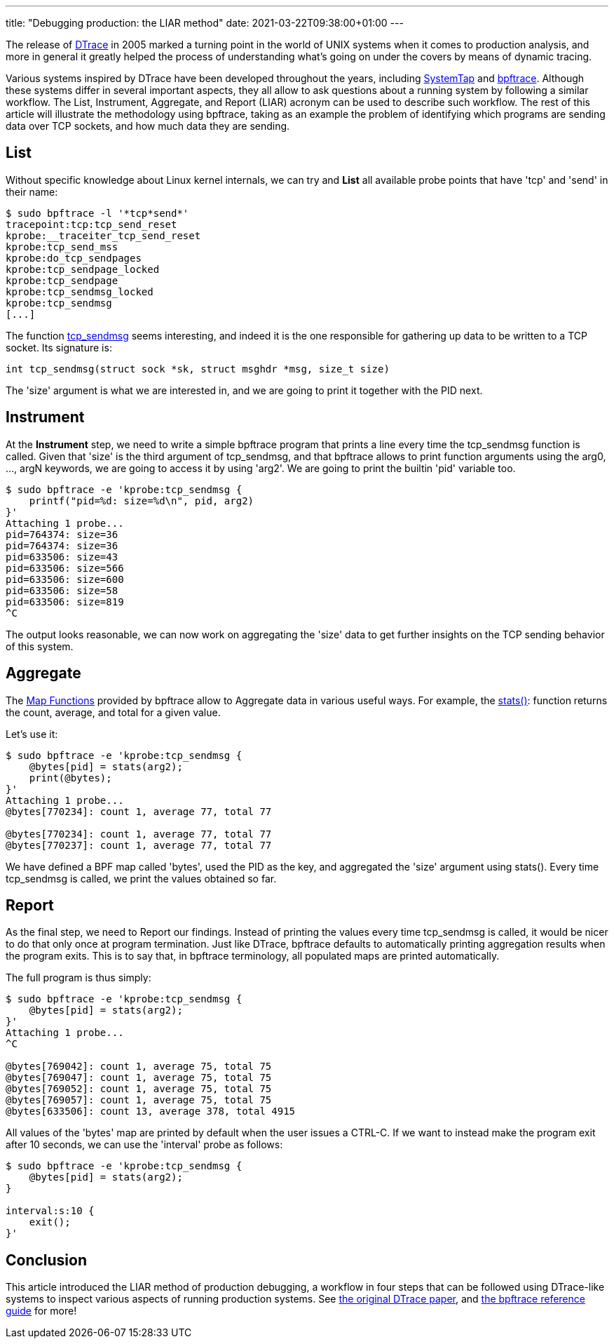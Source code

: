 ---
title: "Debugging production: the LIAR method"
date: 2021-03-22T09:38:00+01:00
---

The release of
https://www.usenix.org/legacy/event/usenix04/tech/general/full_papers/cantrill/cantrill_html/[DTrace]
in 2005 marked a turning point in the world of UNIX systems when it comes to
production analysis, and more in general it greatly helped the process of
understanding what's going on under the covers by means of dynamic tracing.

Various systems inspired by DTrace have been developed throughout the years,
including https://sourceware.org/systemtap/wiki[SystemTap] and
https://github.com/iovisor/bpftrace[bpftrace]. Although these systems differ in
several important aspects, they all allow to ask questions about a running
system by following a similar workflow. The List, Instrument, Aggregate, and
Report (LIAR) acronym can be used to describe such workflow. The rest of this
article will illustrate the methodology using bpftrace, taking as an example
the problem of identifying which programs are sending data over TCP sockets,
and how much data they are sending.

== List
Without specific knowledge about Linux kernel internals, we can try and *List*
all available probe points that have 'tcp' and 'send' in their name:

----
$ sudo bpftrace -l '*tcp*send*'
tracepoint:tcp:tcp_send_reset
kprobe:__traceiter_tcp_send_reset
kprobe:tcp_send_mss
kprobe:do_tcp_sendpages
kprobe:tcp_sendpage_locked
kprobe:tcp_sendpage
kprobe:tcp_sendmsg_locked
kprobe:tcp_sendmsg
[...]
----

The function
https://elixir.bootlin.com/linux/latest/source/net/ipv4/tcp.c#L1454[tcp_sendmsg]
seems interesting, and indeed it is the one responsible for gathering up data
to be written to a TCP socket. Its signature is:

----
int tcp_sendmsg(struct sock *sk, struct msghdr *msg, size_t size)
----

The 'size' argument is what we are interested in, and we are going to print it
together with the PID next.

== Instrument
At the *Instrument* step, we need to write a simple bpftrace program that prints
a line every time the tcp_sendmsg function is called. Given that 'size' is the
third argument of tcp_sendmsg, and that bpftrace allows to print function
arguments using the arg0, ..., argN keywords, we are going to access it by
using 'arg2'. We are going to print the builtin 'pid' variable too.

----
$ sudo bpftrace -e 'kprobe:tcp_sendmsg {
    printf("pid=%d: size=%d\n", pid, arg2)
}'
Attaching 1 probe...
pid=764374: size=36
pid=764374: size=36
pid=633506: size=43
pid=633506: size=566
pid=633506: size=600
pid=633506: size=58
pid=633506: size=819
^C
----

The output looks reasonable, we can now work on aggregating the 'size' data to
get further insights on the TCP sending behavior of this system.

== Aggregate
The
https://github.com/iovisor/bpftrace/blob/master/docs/reference_guide.md#map-functions[Map
Functions] provided by bpftrace allow to Aggregate data in various useful ways.
For example, the
https://github.com/iovisor/bpftrace/blob/master/docs/reference_guide.md#7-stats-stats[stats()]:
function returns the count, average, and total for a given value.

Let's use it:

----
$ sudo bpftrace -e 'kprobe:tcp_sendmsg {
    @bytes[pid] = stats(arg2);
    print(@bytes);
}'
Attaching 1 probe...
@bytes[770234]: count 1, average 77, total 77

@bytes[770234]: count 1, average 77, total 77
@bytes[770237]: count 1, average 77, total 77
----

We have defined a BPF map called 'bytes', used the PID as the key, and aggregated
the 'size' argument using stats(). Every time tcp_sendmsg is called, we print
the values obtained so far.

== Report
As the final step, we need to Report our findings. Instead of printing the
values every time tcp_sendmsg is called, it would be nicer to do that only once
at program termination. Just like DTrace, bpftrace defaults to automatically
printing aggregation results when the program exits. This is to say that, in
bpftrace terminology, all populated maps are printed automatically.

The full program is thus simply:

----
$ sudo bpftrace -e 'kprobe:tcp_sendmsg {
    @bytes[pid] = stats(arg2);
}'
Attaching 1 probe...
^C

@bytes[769042]: count 1, average 75, total 75
@bytes[769047]: count 1, average 75, total 75
@bytes[769052]: count 1, average 75, total 75
@bytes[769057]: count 1, average 75, total 75
@bytes[633506]: count 13, average 378, total 4915
----

All values of the 'bytes' map are printed by default when the user issues a
CTRL-C. If we want to instead make the program exit after 10 seconds, we can
use the 'interval' probe as follows:

----
$ sudo bpftrace -e 'kprobe:tcp_sendmsg {
    @bytes[pid] = stats(arg2);
}

interval:s:10 {
    exit();
}'
----

== Conclusion
This article introduced the LIAR method of production debugging, a workflow in
four steps that can be followed using DTrace-like systems to inspect various
aspects of running production systems. See
https://www.usenix.org/legacy/event/usenix04/tech/general/full_papers/cantrill/cantrill_html/index.html[the original DTrace paper], and
https://github.com/iovisor/bpftrace/blob/master/docs/reference_guide.md[the
bpftrace reference guide] for more!
